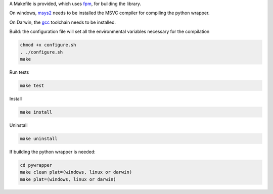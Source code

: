 A Makefile is provided, which uses `fpm <https://fpm.fortran-lang.org>`_, for building the library.

On windows, `msys2 <https://www.msys2.org>`_ needs to be installed the MSVC compiler for compiling the 
python wrapper.

On Darwin, the `gcc <https://formulae.brew.sh/formula/gcc>`_ toolchain needs to be installed.

Build: the configuration file will set all the environmental variables necessary for the compilation

.. code-block:: bash

    chmod +x configure.sh
    . ./configure.sh
    make

Run tests

.. code-block:: bash
    
    make test

Install
    
.. code-block:: bash
    
    make install

Uninstall

.. code-block:: bash

    make uninstall

If building the python wrapper is needed:

.. code-block:: bash

    cd pywrapper
    make clean plat=(windows, linux or darwin)
    make plat=(windows, linux or darwin)
